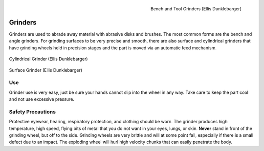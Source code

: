 .. _grinder:

.. figure:: ./images/bench_grinders.jpg
   :align: right
   :scale: 20 %

   Bench and Tool Grinders (Ellis Dunklebarger)

Grinders
========

Grinders are used to abrade away material with abrasive disks and brushes. The
most common forms are the bench and angle grinders. For grinding surfaces to
be very precise and smooth, there are also surface and cylindrical grinders
that have grinding wheels held in precision stages and the part is moved via
an automatic feed mechanism.

.. figure:: ./images/cylindrical_grinder.jpg
   :align: center
   :scale: 25 %

   Cylindrical Grinder (Ellis Dunklebarger)

.. figure:: ./images/surface_grinder.jpg
   :align: center
   :scale: 40 %

   Surface Grinder (Ellis Dunklebarger)

Use
---
Grinder use is very easy, just be sure your hands cannot slip into the wheel
in any way. Take care to keep the part cool and not use excessive pressure.

.. raw:: html

    <div style="margin-top:10px;margin-bottom:10px">
    <iframe width="560" height="315" src="https://www.youtube.com/embed/A7Vy8TLIQlo" frameborder="0" allowfullscreen>
    </iframe>
    </div>

Safety Precautions
------------------
Protective eyewear, hearing, respiratory protection, and clothing should be
worn. The grinder produces high temperature, high speed, flying bits of metal
that you do not want in your eyes, lungs, or skin. **Never** stand in front of
the grinding wheel, but off to the side. Grinding wheels are very brittle and
will at some point fail, especially if there is a small defect due to an impact.
The exploding wheel will hurl high velocity chunks that can easily penetrate the
body.

